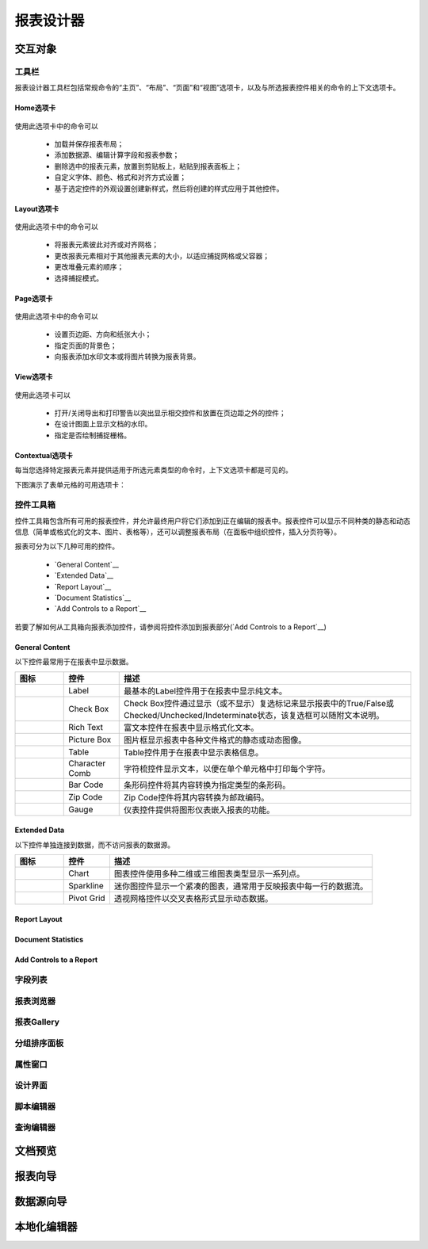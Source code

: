 ===========
报表设计器
===========


交互对象
-----------

工具栏
~~~~~~~~~~~~~~~

报表设计器工具栏包括常规命令的“主页”、“布局”、“页面”和“视图”选项卡，以及与所选报表控件相关的命令的上下文选项卡。

Home选项卡
^^^^^^^^^^^

.. figure:: img/tab1.png

使用此选项卡中的命令可以

    * 加载并保存报表布局；
    * 添加数据源、编辑计算字段和报表参数；
    * 删除选中的报表元素，放置到剪贴板上，粘贴到报表面板上；
    * 自定义字体、颜色、格式和对齐方式设置；
    * 基于选定控件的外观设置创建新样式，然后将创建的样式应用于其他控件。

Layout选项卡
^^^^^^^^^^^^^

.. figure:: img/tab2.png

使用此选项卡中的命令可以

    * 将报表元素彼此对齐或对齐网格；
    * 更改报表元素相对于其他报表元素的大小，以适应捕捉网格或父容器；
    * 更改堆叠元素的顺序；
    * 选择捕捉模式。

Page选项卡
^^^^^^^^^^^^^

.. figure:: img/tab3.png

使用此选项卡中的命令可以

    * 设置页边距、方向和纸张大小；
    * 指定页面的背景色；
    * 向报表添加水印文本或将图片转换为报表背景。

View选项卡
^^^^^^^^^^^^^

.. figure:: img/tab4.png

使用此选项卡可以

    * 打开/关闭导出和打印警告以突出显示相交控件和放置在页边距之外的控件；
    * 在设计图面上显示文档的水印。
    * 指定是否绘制捕捉栅格。

Contextual选项卡
^^^^^^^^^^^^^^^^^^^

每当您选择特定报表元素并提供适用于所选元素类型的命令时，上下文选项卡都是可见的。

下图演示了表单元格的可用选项卡：

.. figure:: img/tab5.png

控件工具箱
~~~~~~~~~~~~~~~

控件工具箱包含所有可用的报表控件，并允许最终用户将它们添加到正在编辑的报表中。报表控件可以显示不同种类的静态和动态信息（简单或格式化的文本、图片、表格等），还可以调整报表布局（在面板中组织控件，插入分页符等）。

报表可分为以下几种可用的控件。

    * `General Content`__
    * `Extended Data`__
    * `Report Layout`__
    * `Document Statistics`__
    * `Add Controls to a Report`__

若要了解如何从工具箱向报表添加控件，请参阅将控件添加到报表部分(`Add Controls to a Report`__)

General Content
^^^^^^^^^^^^^^^^^^^^^^

以下控件最常用于在报表中显示数据。

+---------------------------------+-------------------+---------------------------------------------------------------------------------------------------------------------------------------+
|图标                             |控件               |描述                                                                                                                                   |
+=================================+===================+=======================================================================================================================================+
|.. figure:: img/ico1.png         |Label              |最基本的Label控件用于在报表中显示纯文本。                                                                                              |
+---------------------------------+-------------------+---------------------------------------------------------------------------------------------------------------------------------------+
|.. figure:: img/ico2.png         |Check Box          |Check Box控件通过显示（或不显示）复选标记来显示报表中的True/False或Checked/Unchecked/Indeterminate状态，该复选框可以随附文本说明。     |
+---------------------------------+-------------------+---------------------------------------------------------------------------------------------------------------------------------------+
|.. figure:: img/ico3.png         |Rich Text          |富文本控件在报表中显示格式化文本。                                                                                                     |
+---------------------------------+-------------------+---------------------------------------------------------------------------------------------------------------------------------------+
|.. figure:: img/ico4.png         |Picture Box        |图片框显示报表中各种文件格式的静态或动态图像。                                                                                         |
+---------------------------------+-------------------+---------------------------------------------------------------------------------------------------------------------------------------+
|.. figure:: img/ico5.png         |Table              |Table控件用于在报表中显示表格信息。                                                                                                    |
+---------------------------------+-------------------+---------------------------------------------------------------------------------------------------------------------------------------+
|.. figure:: img/ico7.png         |Character Comb     |字符梳控件显示文本，以便在单个单元格中打印每个字符。                                                                                   |
+---------------------------------+-------------------+---------------------------------------------------------------------------------------------------------------------------------------+
|.. figure:: img/ico8.png         |Bar Code           |条形码控件将其内容转换为指定类型的条形码。                                                                                             |
+---------------------------------+-------------------+---------------------------------------------------------------------------------------------------------------------------------------+
|.. figure:: img/ico9.png         |Zip Code           |Zip Code控件将其内容转换为邮政编码。                                                                                                   |
+---------------------------------+-------------------+---------------------------------------------------------------------------------------------------------------------------------------+
|.. figure:: img/ico6.png         |Gauge              |仪表控件提供将图形仪表嵌入报表的功能。                                                                                                 |
+---------------------------------+-------------------+---------------------------------------------------------------------------------------------------------------------------------------+


Extended Data
^^^^^^^^^^^^^^^^^^^^^^

以下控件单独连接到数据，而不访问报表的数据源。

+------------------------------+---------------+---------------------------------------------------------------------+
|图标                          |控件           |描述                                                                 |
+==============================+===============+=====================================================================+
|.. figure:: img/ico11.png     |Chart          |图表控件使用多种二维或三维图表类型显示一系列点。                     |
+------------------------------+---------------+---------------------------------------------------------------------+
|.. figure:: img/ico12.png     |Sparkline      |迷你图控件显示一个紧凑的图表，通常用于反映报表中每一行的数据流。     |
+------------------------------+---------------+---------------------------------------------------------------------+
|.. figure:: img/ico13.png     |Pivot Grid     |透视网格控件以交叉表格形式显示动态数据。                             |
+------------------------------+---------------+---------------------------------------------------------------------+



Report Layout
^^^^^^^^^^^^^^^^^^^^^^

Document Statistics
^^^^^^^^^^^^^^^^^^^^^^^^^^^^

Add Controls to a Report
^^^^^^^^^^^^^^^^^^^^^^^^^^^^^^^^^



字段列表
~~~~~~~~~~~~~~~

报表浏览器
~~~~~~~~~~~~~~~

报表Gallery
~~~~~~~~~~~~~~~

分组排序面板
~~~~~~~~~~~~~~~

属性窗口
~~~~~~~~~~~~~~~

设计界面
~~~~~~~~~~~~~~~

脚本编辑器
~~~~~~~~~~~~~~~

查询编辑器
~~~~~~~~~~~~~~~


文档预览
-----------



报表向导
-----------

数据源向导
-----------


本地化编辑器
--------------

